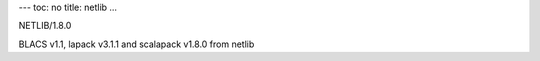 ---
toc: no
title: netlib
...

NETLIB/1.8.0

BLACS v1.1, lapack v3.1.1 and scalapack v1.8.0 from netlib


.. vim:ft=rst
